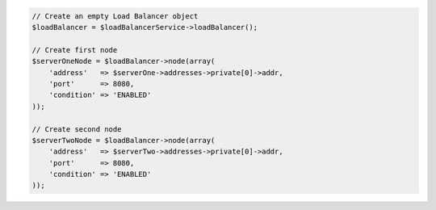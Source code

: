 .. code-block:: php

    // Create an empty Load Balancer object
    $loadBalancer = $loadBalancerService->loadBalancer();

    // Create first node
    $serverOneNode = $loadBalancer->node(array(
        'address'   => $serverOne->addresses->private[0]->addr,
        'port'      => 8080,
        'condition' => 'ENABLED'
    ));

    // Create second node
    $serverTwoNode = $loadBalancer->node(array(
        'address'   => $serverTwo->addresses->private[0]->addr,
        'port'      => 8080,
        'condition' => 'ENABLED'
    ));